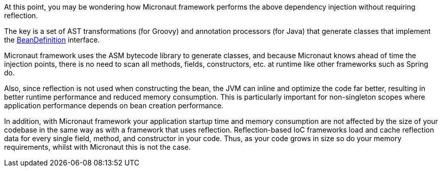 At this point, you may be wondering how Micronaut framework performs the above dependency injection without requiring reflection.

The key is a set of AST transformations (for Groovy) and annotation processors (for Java) that generate classes that implement the link:{api}/io/micronaut/inject/BeanDefinition.html[BeanDefinition] interface.

Micronaut framework uses the ASM bytecode library to generate classes, and because Micronaut knows ahead of time the injection points, there is no need to scan all methods, fields, constructors, etc. at runtime like other frameworks such as Spring do.

Also, since reflection is not used when constructing the bean, the JVM can inline and optimize the code far better, resulting in better runtime performance and reduced memory consumption. This is particularly important for non-singleton scopes where application performance depends on bean creation performance.

In addition, with Micronaut framework your application startup time and memory consumption are not affected by the size of your codebase in the same way as with a framework that uses reflection. Reflection-based IoC frameworks load and cache reflection data for every single field, method, and constructor in your code. Thus, as your code grows in size so do your memory requirements, whilst with Micronaut this is not the case.
